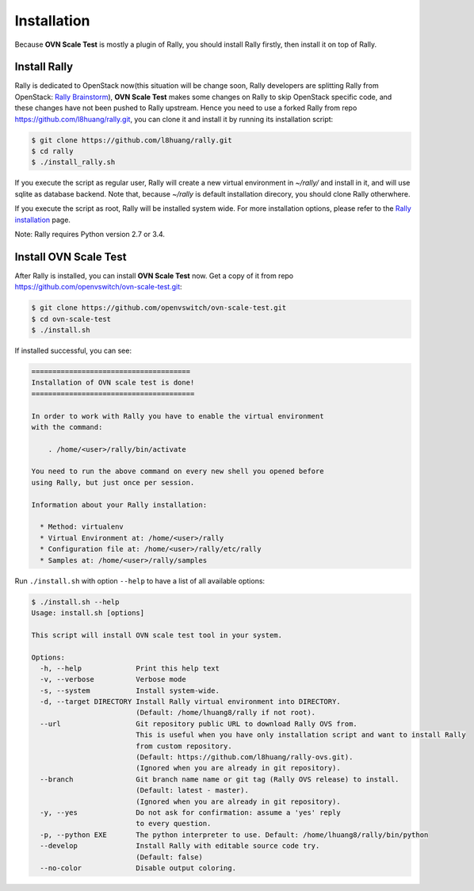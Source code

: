 ..
    Copyright 2016 Ebay Inc.

    Licensed under the Apache License, Version 2.0 (the "License"); you may
    not use this file except in compliance with the License. You may obtain
    a copy of the License at

      http://www.apache.org/licenses/LICENSE-2.0

    Unless required by applicable law or agreed to in writing, software
    distributed under the License is distributed on an "AS IS" BASIS, WITHOUT
    WARRANTIES OR CONDITIONS OF ANY KIND, either express or implied. See the
    License for the specific language governing permissions and limitations
    under the License.


.. _install:

Installation
============
Because **OVN Scale Test** is mostly a plugin of Rally, you should install
Rally firstly, then install it on top of Rally.


Install Rally
-------------------
Rally is dedicated to OpenStack now(this situation will be change soon,
Rally developers are splitting Rally from OpenStack:
`Rally Brainstorm <https://docs.google.com/document/d/1hMwkiOPI5MwYK5Ncp4kyvryuWOaLyMLVTvNNks9qQ7w/edit#heading=h.4wzyyv2no1n7>`_),
**OVN Scale Test** makes some changes on Rally to skip OpenStack specific code,
and these changes have not been pushed to Rally upstream. Hence you need to use
a forked Rally from repo https://github.com/l8huang/rally.git, you can clone it
and install it by running its installation script:

.. code-block:: bash

    $ git clone https://github.com/l8huang/rally.git
    $ cd rally
    $ ./install_rally.sh

If you execute the script as regular user, Rally will create a new virtual
environment in `~/rally/` and install in it, and will use sqlite as database
backend. Note that, because `~/rally` is default installation direcory,
you should clone Rally otherwhere.


If you execute the script as root, Rally will be installed system wide.
For more installation options,
please refer to the `Rally installation <http://rally.readthedocs.org/en/latest/install.html#install>`_ page.

Note: Rally requires Python version 2.7 or 3.4.

Install OVN Scale Test
----------------------
After Rally is installed, you can install **OVN Scale Test** now.
Get a copy of it from repo https://github.com/openvswitch/ovn-scale-test.git:

.. code-block:: bash

    $ git clone https://github.com/openvswitch/ovn-scale-test.git
    $ cd ovn-scale-test
    $ ./install.sh

If installed successful, you can see:

.. code-block:: console

    ======================================
    Installation of OVN scale test is done!
    =======================================

    In order to work with Rally you have to enable the virtual environment
    with the command:

        . /home/<user>/rally/bin/activate

    You need to run the above command on every new shell you opened before
    using Rally, but just once per session.

    Information about your Rally installation:

      * Method: virtualenv
      * Virtual Environment at: /home/<user>/rally
      * Configuration file at: /home/<user>/rally/etc/rally
      * Samples at: /home/<user>/rally/samples


Run ``./install.sh`` with option ``--help`` to have a list of all
available options:

.. code-block:: console

    $ ./install.sh --help
    Usage: install.sh [options]

    This script will install OVN scale test tool in your system.

    Options:
      -h, --help             Print this help text
      -v, --verbose          Verbose mode
      -s, --system           Install system-wide.
      -d, --target DIRECTORY Install Rally virtual environment into DIRECTORY.
                             (Default: /home/lhuang8/rally if not root).
      --url                  Git repository public URL to download Rally OVS from.
                             This is useful when you have only installation script and want to install Rally
                             from custom repository.
                             (Default: https://github.com/l8huang/rally-ovs.git).
                             (Ignored when you are already in git repository).
      --branch               Git branch name name or git tag (Rally OVS release) to install.
                             (Default: latest - master).
                             (Ignored when you are already in git repository).
      -y, --yes              Do not ask for confirmation: assume a 'yes' reply
                             to every question.
      -p, --python EXE       The python interpreter to use. Default: /home/lhuang8/rally/bin/python
      --develop              Install Rally with editable source code try.
                             (Default: false)
      --no-color             Disable output coloring.
